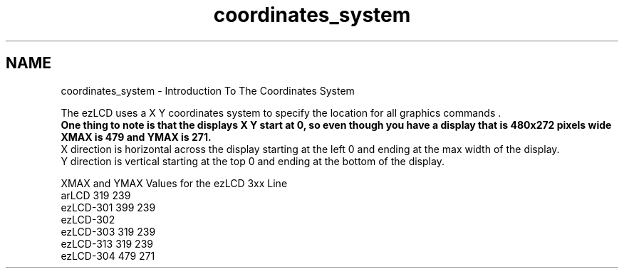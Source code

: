 .TH "coordinates_system" 3 "Tue Jul 30 2013" "Version 1.02" "ezLCD Python Module" \" -*- nroff -*-
.ad l
.nh
.SH NAME
coordinates_system \- Introduction To The Coordinates System 
  
.PP
The ezLCD uses a X Y coordinates system to specify the location for all graphics commands \&.
.br
 \fBOne thing to note is that the displays X Y start at 0, so even though you have a display that is 480x272 pixels wide XMAX is 479 and YMAX is 271\&.\fP
.br
 X direction is horizontal across the display starting at the left 0 and ending at the max width of the display\&.
.br
 Y direction is vertical starting at the top 0 and ending at the bottom of the display\&. 
.br
.PP
XMAX and YMAX Values for the ezLCD 3xx Line
.br
 arLCD 319 239
.br
 ezLCD-301 399 239
.br
 ezLCD-302 
.br
 ezLCD-303 319 239
.br
 ezLCD-313 319 239
.br
 ezLCD-304 479 271
.br

